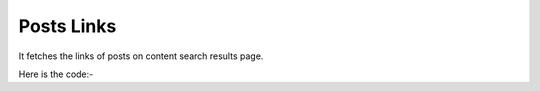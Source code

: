**************************************************
Posts Links
**************************************************
It fetches the links of posts on content search results page.

Here is the code:-

.. py:function:: linkedin.posts_links()

   
   :return: [{'Link': 'Link'}]
   :rtype: list
